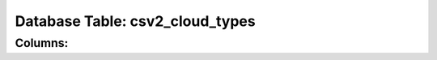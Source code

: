 .. File generated by /opt/cloudscheduler/utilities/schema_doc - DO NOT EDIT
..
.. To modify the contents of this file:
..   1. edit the template file ".../cloudscheduler/docs/schema_doc/tables/csv2_cloud_types.rst"
..   2. run the utility ".../cloudscheduler/utilities/schema_doc"
..

Database Table: csv2_cloud_types
================================


Columns:
^^^^^^^^

